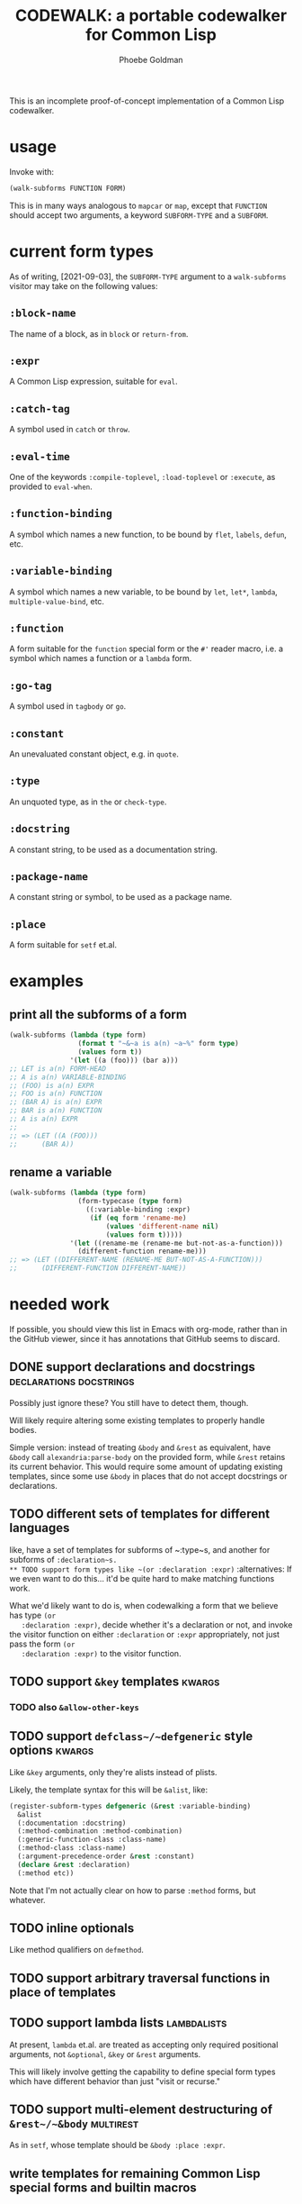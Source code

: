 #+title: CODEWALK: a portable codewalker for Common Lisp
#+author: Phoebe Goldman

#+tags: { easy(e) medium(m) hard(h) } declarations usermacros docstrings alternatives places kwargs lambdalists multirest

This is an incomplete proof-of-concept implementation of a Common Lisp codewalker.

* usage
  Invoke with:

  #+begin_src lisp
    (walk-subforms FUNCTION FORM)
  #+end_src

  This is in many ways analogous to ~mapcar~ or ~map~, except that ~FUNCTION~ should
  accept two arguments, a keyword ~SUBFORM-TYPE~ and a ~SUBFORM~.

* current form types
  As of writing, [2021-09-03], the ~SUBFORM-TYPE~ argument to a ~walk-subforms~ visitor
  may take on the following values:
** ~:block-name~
   The name of a block, as in ~block~ or ~return-from~.
** ~:expr~
   A Common Lisp expression, suitable for ~eval~.
** ~:catch-tag~
   A symbol used in ~catch~ or ~throw~.
** ~:eval-time~
   One of the keywords ~:compile-toplevel~, ~:load-toplevel~ or ~:execute~, as provided to
   ~eval-when~.
** ~:function-binding~
   A symbol which names a new function, to be bound by ~flet~, ~labels~, ~defun~, etc.
** ~:variable-binding~
   A symbol which names a new variable, to be bound by ~let~, ~let*~, ~lambda~,
   ~multiple-value-bind~, etc.
** ~:function~
   A form suitable for the ~function~ special form or the ~#'~ reader macro, i.e. a symbol
   which names a function or a ~lambda~ form.
** ~:go-tag~
   A symbol used in ~tagbody~ or ~go~.
** ~:constant~
   An unevaluated constant object, e.g. in ~quote~.
** ~:type~
   An unquoted type, as in ~the~ or ~check-type~.
** ~:docstring~
   A constant string, to be used as a documentation string.
** ~:package-name~
   A constant string or symbol, to be used as a package name.
** ~:place~
   A form suitable for ~setf~ et.al.
* examples
** print all the subforms of a form
   #+begin_src lisp
     (walk-subforms (lambda (type form)
                      (format t "~&~a is a(n) ~a~%" form type)
                      (values form t))
                    '(let ((a (foo))) (bar a)))
     ;; LET is a(n) FORM-HEAD
     ;; A is a(n) VARIABLE-BINDING
     ;; (FOO) is a(n) EXPR
     ;; FOO is a(n) FUNCTION
     ;; (BAR A) is a(n) EXPR
     ;; BAR is a(n) FUNCTION
     ;; A is a(n) EXPR
     ;;
     ;; => (LET ((A (FOO)))
     ;;      (BAR A))
   #+end_src
** rename a variable
   #+begin_src lisp
     (walk-subforms (lambda (type form)
                      (form-typecase (type form)
                        ((:variable-binding :expr)
                         (if (eq form 'rename-me)
                             (values 'different-name nil)
                             (values form t)))))
                    '(let ((rename-me (rename-me but-not-as-a-function)))
                      (different-function rename-me)))
     ;; => (LET ((DIFFERENT-NAME (RENAME-ME BUT-NOT-AS-A-FUNCTION)))
     ;;      (DIFFERENT-FUNCTION DIFFERENT-NAME))
   #+end_src
* needed work
  If possible, you should view this list in Emacs with org-mode, rather than in the GitHub
  viewer, since it has annotations that GitHub seems to discard.
** DONE support declarations and docstrings         :declarations:docstrings:
   CLOSED: [2021-09-03 Fri 18:44]
   Possibly just ignore these? You still have to detect them, though.

   Will likely require altering some existing templates to properly handle bodies.

   Simple version: instead of treating ~&body~ and ~&rest~ as equivalent, have ~&body~
   call ~alexandria:parse-body~ on the provided form, while ~&rest~ retains its current
   behavior. This would require some amount of updating existing templates, since some use
   ~&body~ in places that do not accept docstrings or declarations.
** TODO different sets of templates for different languages
   like, have a set of templates for subforms of ~:type~s, and another for subforms of
   ~:declaration~s.
** TODO support form types like ~(or :declaration :expr)~      :alternatives:
   If we even want to do this... it'd be quite hard to make matching functions work.

   What we'd likely want to do is, when codewalking a form that we believe has type ~(or
   :declaration :expr)~, decide whether it's a declaration or not, and invoke the visitor
   function on either ~:declaration~ or ~:expr~ appropriately, not just pass the form ~(or
   :declaration :expr)~ to the visitor function.
** TODO support ~&key~ templates                                     :kwargs:
*** TODO also ~&allow-other-keys~
** TODO support ~defclass~/~defgeneric~ style options                :kwargs:
   Like ~&key~ arguments, only they're alists instead of plists.

   Likely, the template syntax for this will be ~&alist~, like:
   #+begin_src lisp
     (register-subform-types defgeneric (&rest :variable-binding)
       &alist
       (:documentation :docstring)
       (:method-combination :method-combination)
       (:generic-function-class :class-name)
       (:method-class :class-name)
       (:argument-precedence-order &rest :constant)
       (declare &rest :declaration)
       (:method etc))
   #+end_src
   Note that I'm not actually clear on how to parse ~:method~ forms, but whatever.
** TODO inline optionals
   Like method qualifiers on ~defmethod~.
** TODO support arbitrary traversal functions in place of templates
** TODO support lambda lists                                    :lambdalists:
   At present, ~lambda~ et.al. are treated as accepting only required positional
   arguments, not ~&optional~, ~&key~ or ~&rest~ arguments.

   This will likely involve getting the capability to define special form types which have
   different behavior than just "visit or recurse."
** TODO support multi-element destructuring of ~&rest~/~&body~    :multirest:
   As in ~setf~, whose template should be ~&body :place :expr~.
** write templates for remaining Common Lisp special forms and builtin macros
*** DONE ~and~, ~or~                                                   :easy:
    CLOSED: [2021-09-03 Fri 16:41]
*** DONE ~assert~                                                      :easy:
    CLOSED: [2021-09-03 Fri 16:46]
*** TODO ~call-method~                                                 :easy:
*** TODO ~case~, ~ccase~, ~ecase~                       :medium:alternatives:
    Needs fix: support for multiple alternatives to match, like in ~(case foo ((a b)
    (print 'early-letter)))~
*** DONE ~check-type~                                                  :easy:
    CLOSED: [2021-09-03 Fri 16:45]
*** DONE ~cond~                                                        :easy:
    CLOSED: [2021-09-03 Fri 16:47]
*** DONE ~declaim~                                                   :medium:
    CLOSED: [2021-09-03 Fri 18:56]
*** TODO ~defclass~                                           :medium:kwargs:
*** DONE ~defconstant~                                                 :easy:
    CLOSED: [2021-09-03 Fri 16:48]
*** TODO ~defgeneric~                               :hard:kwargs:lambdalists:
*** TODO ~define-compiler-macro~                :hard:usermacros:lambdalists:
*** TODO ~define-condition~                                   :medium:kwargs:
*** TODO ~define-method-combination~                                   :hard:
*** TODO ~define-modify-macro~                  :hard:usermacros:lambdalists:
*** TODO ~define-setf-expander~                 :hard:usermacros:lambdalists:
*** TODO ~define-symbol-macro~                              :hard:usermacros:
*** TODO ~defmacro~                             :hard:usermacros:lambdalists:
*** TODO ~defmethod~                                     :medium:lambdalists:
*** TODO ~defpackage~                                         :medium:kwargs:
*** DONE ~defparameter~                                                :easy:
    CLOSED: [2021-09-03 Fri 16:49]
*** TODO ~defsetf~                              :hard:usermacros:lambdalists:
*** TODO ~defstruct~                               :hard:alternatives:kwargs:
*** TODO ~deftype~                                         :hard:lambdalists:
*** TODO ~defun~                                           :hard:lambdalists:
*** DONE ~defvar~                                                      :easy:
    CLOSED: [2021-09-03 Fri 16:49]
*** TODO ~destructuring-bind~                              :hard:lambdalists:
*** TODO ~do~, ~do*~                                                 :medium:
*** TODO ~do-external-symbols~, ~do-all-symbols~, ~do-symbols~         :easy:
*** TODO ~dolist~, ~dotimes~                                           :easy:
*** DONE ~formatter~                                                   :easy:
    CLOSED: [2021-09-03 Fri 16:49]
*** TODO ~handler-bind~                                       :medium:kwargs:
*** TODO ~handler-case~                                       :medium:kwargs:
*** DONE ~ignore-errors~                                               :easy:
    CLOSED: [2021-09-03 Fri 16:50]
*** DONE ~in-package~                                                  :easy:
    CLOSED: [2021-09-03 Fri 16:50]
*** DONE ~incf~, ~decf~                                                :easy:
    CLOSED: [2021-09-03 Fri 16:52]
*** TODO ~lambda~                                          :hard:lambdalists:
    Needs improvement: support for complex lambda lists.
*** TODO ~locally~                                                   :medium:
*** TODO ~loop~, ~loop-finish~                                         :hard:
*** TODO ~macrolet~                             :hard:usermacros:lambdalists:
*** TODO ~multiple-value-bind~                             :hard:lambdalists:
*** TODO ~multiple-value-call~                                         :easy:
*** TODO ~multiple-value-list~                                         :easy:
*** TODO ~multiple-value-prog1~                                        :easy:
*** TODO ~multiple-value-setq~                                         :easy:
*** TODO ~nth-value~                                                   :easy:
*** TODO ~pprint-exit-if-list-exhausted~, ~pprint-pop~                 :easy:
*** TODO ~pprint-logical-block~                               :medium:kwargs:
*** TODO ~print-unreadable-object~                            :medium:kwargs:
*** TODO ~prog~, ~prog*~                           :medium:docstrings:kwargs:
*** DONE ~prog1~, ~prog2~                                              :easy:
    CLOSED: [2021-09-03 Fri 16:53]
*** TODO ~progv~                                                     :medium:
*** DONE ~push~, ~pop~                                          :easy:
    CLOSED: [2021-09-03 Fri 16:54]
*** TODO ~pushnew~                                            :medium:kwargs:
*** DONE ~quote~                                                       :easy:
    CLOSED: [2021-09-03 Fri 16:35]
*** TODO ~remf~                                                 :easy:
*** TODO ~restart-bind~                                       :medium:kwargs:
*** TODO ~restart-case~                                       :medium:kwargs:
*** DONE ~return~                                                      :easy:
    CLOSED: [2021-09-03 Fri 16:55]
*** DONE ~return-from~                                                 :easy:
    CLOSED: [2021-09-03 Fri 16:55]
*** DONE ~rotatef~                                              :easy:
    CLOSED: [2021-09-03 Fri 16:56]
*** TODO ~shiftf~                                          :medium:multirest:
*** TODO ~setf~, ~psetf~                                   :medium:multirest:
*** TODO ~setq~, ~psetq~                                   :medium:multirest:
*** TODO ~step~, ~time~                                                :easy:
*** TODO ~symbol-macrolet~                                  :hard:usermacros:
*** TODO ~tagbody~                                      :medium:alternatives:
*** DONE ~the~                                                         :easy:
    CLOSED: [2021-09-03 Fri 16:57]
*** DONE ~throw~                                                       :easy:
    CLOSED: [2021-09-03 Fri 16:58]
*** TODO ~trace~, ~untrace~                                            :easy:
*** TODO ~typecase~, ~ctypecase~, ~etypecase~                          :easy:
*** DONE ~unwind-protect~                                              :easy:
    CLOSED: [2021-09-03 Fri 16:58]
*** DONE ~when~, ~unless~                                              :easy:
    CLOSED: [2021-09-03 Fri 16:59]
*** TODO ~with-accessors~, ~with-slots~                                :easy:
*** TODO ~with-compilation-unit~                                       :easy:
*** TODO ~with-condition-restarts~                                     :easy:
*** TODO ~with-hash-table-iterator~, ~with-package-iterator~           :easy:
*** TODO ~with-input-from-string~, ~with-output-to-string~    :medium:kwargs:
*** TODO ~with-open-file~, ~with-open-stream~                 :medium:kwargs:
*** TODO ~with-simple-restart~                                         :easy:
*** TODO ~with-standard-io-syntax~                                     :easy:
** TODO write tests
** TODO new pattern-matching ~defmacro~ alternative which also generates a template
